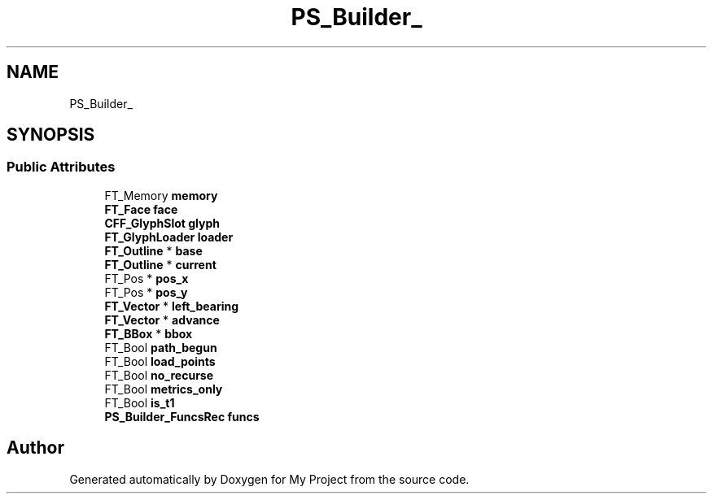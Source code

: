 .TH "PS_Builder_" 3 "Wed Feb 1 2023" "Version Version 0.0" "My Project" \" -*- nroff -*-
.ad l
.nh
.SH NAME
PS_Builder_
.SH SYNOPSIS
.br
.PP
.SS "Public Attributes"

.in +1c
.ti -1c
.RI "FT_Memory \fBmemory\fP"
.br
.ti -1c
.RI "\fBFT_Face\fP \fBface\fP"
.br
.ti -1c
.RI "\fBCFF_GlyphSlot\fP \fBglyph\fP"
.br
.ti -1c
.RI "\fBFT_GlyphLoader\fP \fBloader\fP"
.br
.ti -1c
.RI "\fBFT_Outline\fP * \fBbase\fP"
.br
.ti -1c
.RI "\fBFT_Outline\fP * \fBcurrent\fP"
.br
.ti -1c
.RI "FT_Pos * \fBpos_x\fP"
.br
.ti -1c
.RI "FT_Pos * \fBpos_y\fP"
.br
.ti -1c
.RI "\fBFT_Vector\fP * \fBleft_bearing\fP"
.br
.ti -1c
.RI "\fBFT_Vector\fP * \fBadvance\fP"
.br
.ti -1c
.RI "\fBFT_BBox\fP * \fBbbox\fP"
.br
.ti -1c
.RI "FT_Bool \fBpath_begun\fP"
.br
.ti -1c
.RI "FT_Bool \fBload_points\fP"
.br
.ti -1c
.RI "FT_Bool \fBno_recurse\fP"
.br
.ti -1c
.RI "FT_Bool \fBmetrics_only\fP"
.br
.ti -1c
.RI "FT_Bool \fBis_t1\fP"
.br
.ti -1c
.RI "\fBPS_Builder_FuncsRec\fP \fBfuncs\fP"
.br
.in -1c

.SH "Author"
.PP 
Generated automatically by Doxygen for My Project from the source code\&.
